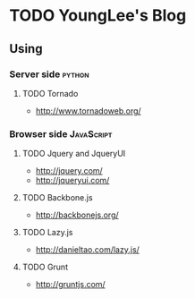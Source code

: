 * TODO YoungLee's Blog
** Using
*** Server side                                                      :python:
**** TODO Tornado
- http://www.tornadoweb.org/
*** Browser side                                                 :JavaScript:
**** TODO Jquery and JqueryUI
- http://jquery.com/
- http://jqueryui.com/
**** TODO Backbone.js
- http://backbonejs.org/
**** TODO Lazy.js
- http://danieltao.com/lazy.js/
**** TODO Grunt
- http://gruntjs.com/

